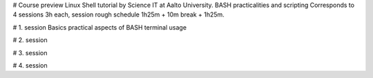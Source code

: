 # Course preview
Linux Shell tutorial by Science IT at Aalto University.
BASH practicalities and scripting
Corresponds to 4 sessions 3h each, session rough schedule 1h25m + 10m break + 1h25m.

# 1. session
Basics practical aspects of BASH terminal usage

# 2. session

# 3. session

# 4. session
